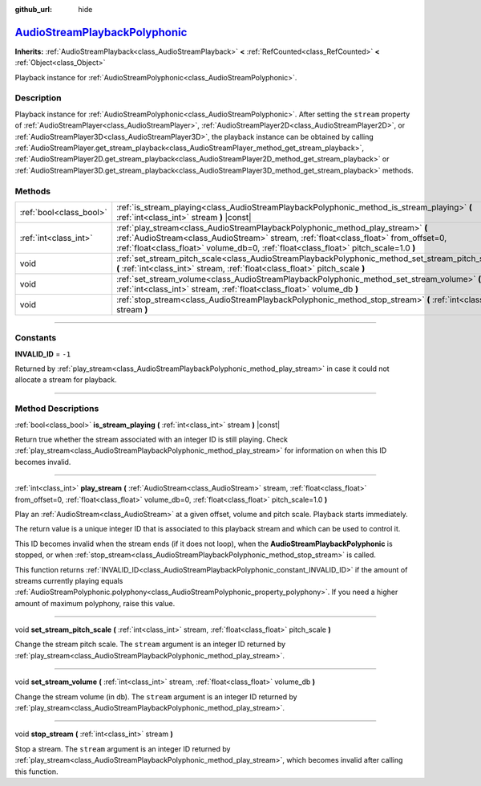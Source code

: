 :github_url: hide

.. DO NOT EDIT THIS FILE!!!
.. Generated automatically from Godot engine sources.
.. Generator: https://github.com/godotengine/godot/tree/master/doc/tools/make_rst.py.
.. XML source: https://github.com/godotengine/godot/tree/master/doc/classes/AudioStreamPlaybackPolyphonic.xml.

.. _class_AudioStreamPlaybackPolyphonic:

`AudioStreamPlaybackPolyphonic <https://github.com/godotengine/godot/blob/master/scene/resources/audio_stream_polyphonic.h#L54>`_
=================================================================================================================================

**Inherits:** :ref:`AudioStreamPlayback<class_AudioStreamPlayback>` **<** :ref:`RefCounted<class_RefCounted>` **<** :ref:`Object<class_Object>`

Playback instance for :ref:`AudioStreamPolyphonic<class_AudioStreamPolyphonic>`.

.. rst-class:: classref-introduction-group

Description
-----------

Playback instance for :ref:`AudioStreamPolyphonic<class_AudioStreamPolyphonic>`. After setting the ``stream`` property of :ref:`AudioStreamPlayer<class_AudioStreamPlayer>`, :ref:`AudioStreamPlayer2D<class_AudioStreamPlayer2D>`, or :ref:`AudioStreamPlayer3D<class_AudioStreamPlayer3D>`, the playback instance can be obtained by calling :ref:`AudioStreamPlayer.get_stream_playback<class_AudioStreamPlayer_method_get_stream_playback>`, :ref:`AudioStreamPlayer2D.get_stream_playback<class_AudioStreamPlayer2D_method_get_stream_playback>` or :ref:`AudioStreamPlayer3D.get_stream_playback<class_AudioStreamPlayer3D_method_get_stream_playback>` methods.

.. rst-class:: classref-reftable-group

Methods
-------

.. table::
   :widths: auto

   +-------------------------+----------------------------------------------------------------------------------------------------------------------------------------------------------------------------------------------------------------------------------------------------------------+
   | :ref:`bool<class_bool>` | :ref:`is_stream_playing<class_AudioStreamPlaybackPolyphonic_method_is_stream_playing>` **(** :ref:`int<class_int>` stream **)** |const|                                                                                                                        |
   +-------------------------+----------------------------------------------------------------------------------------------------------------------------------------------------------------------------------------------------------------------------------------------------------------+
   | :ref:`int<class_int>`   | :ref:`play_stream<class_AudioStreamPlaybackPolyphonic_method_play_stream>` **(** :ref:`AudioStream<class_AudioStream>` stream, :ref:`float<class_float>` from_offset=0, :ref:`float<class_float>` volume_db=0, :ref:`float<class_float>` pitch_scale=1.0 **)** |
   +-------------------------+----------------------------------------------------------------------------------------------------------------------------------------------------------------------------------------------------------------------------------------------------------------+
   | void                    | :ref:`set_stream_pitch_scale<class_AudioStreamPlaybackPolyphonic_method_set_stream_pitch_scale>` **(** :ref:`int<class_int>` stream, :ref:`float<class_float>` pitch_scale **)**                                                                               |
   +-------------------------+----------------------------------------------------------------------------------------------------------------------------------------------------------------------------------------------------------------------------------------------------------------+
   | void                    | :ref:`set_stream_volume<class_AudioStreamPlaybackPolyphonic_method_set_stream_volume>` **(** :ref:`int<class_int>` stream, :ref:`float<class_float>` volume_db **)**                                                                                           |
   +-------------------------+----------------------------------------------------------------------------------------------------------------------------------------------------------------------------------------------------------------------------------------------------------------+
   | void                    | :ref:`stop_stream<class_AudioStreamPlaybackPolyphonic_method_stop_stream>` **(** :ref:`int<class_int>` stream **)**                                                                                                                                            |
   +-------------------------+----------------------------------------------------------------------------------------------------------------------------------------------------------------------------------------------------------------------------------------------------------------+

.. rst-class:: classref-section-separator

----

.. rst-class:: classref-descriptions-group

Constants
---------

.. _class_AudioStreamPlaybackPolyphonic_constant_INVALID_ID:

.. rst-class:: classref-constant

**INVALID_ID** = ``-1``

Returned by :ref:`play_stream<class_AudioStreamPlaybackPolyphonic_method_play_stream>` in case it could not allocate a stream for playback.

.. rst-class:: classref-section-separator

----

.. rst-class:: classref-descriptions-group

Method Descriptions
-------------------

.. _class_AudioStreamPlaybackPolyphonic_method_is_stream_playing:

.. rst-class:: classref-method

:ref:`bool<class_bool>` **is_stream_playing** **(** :ref:`int<class_int>` stream **)** |const|

Return true whether the stream associated with an integer ID is still playing. Check :ref:`play_stream<class_AudioStreamPlaybackPolyphonic_method_play_stream>` for information on when this ID becomes invalid.

.. rst-class:: classref-item-separator

----

.. _class_AudioStreamPlaybackPolyphonic_method_play_stream:

.. rst-class:: classref-method

:ref:`int<class_int>` **play_stream** **(** :ref:`AudioStream<class_AudioStream>` stream, :ref:`float<class_float>` from_offset=0, :ref:`float<class_float>` volume_db=0, :ref:`float<class_float>` pitch_scale=1.0 **)**

Play an :ref:`AudioStream<class_AudioStream>` at a given offset, volume and pitch scale. Playback starts immediately.

The return value is a unique integer ID that is associated to this playback stream and which can be used to control it.

This ID becomes invalid when the stream ends (if it does not loop), when the **AudioStreamPlaybackPolyphonic** is stopped, or when :ref:`stop_stream<class_AudioStreamPlaybackPolyphonic_method_stop_stream>` is called.

This function returns :ref:`INVALID_ID<class_AudioStreamPlaybackPolyphonic_constant_INVALID_ID>` if the amount of streams currently playing equals :ref:`AudioStreamPolyphonic.polyphony<class_AudioStreamPolyphonic_property_polyphony>`. If you need a higher amount of maximum polyphony, raise this value.

.. rst-class:: classref-item-separator

----

.. _class_AudioStreamPlaybackPolyphonic_method_set_stream_pitch_scale:

.. rst-class:: classref-method

void **set_stream_pitch_scale** **(** :ref:`int<class_int>` stream, :ref:`float<class_float>` pitch_scale **)**

Change the stream pitch scale. The ``stream`` argument is an integer ID returned by :ref:`play_stream<class_AudioStreamPlaybackPolyphonic_method_play_stream>`.

.. rst-class:: classref-item-separator

----

.. _class_AudioStreamPlaybackPolyphonic_method_set_stream_volume:

.. rst-class:: classref-method

void **set_stream_volume** **(** :ref:`int<class_int>` stream, :ref:`float<class_float>` volume_db **)**

Change the stream volume (in db). The ``stream`` argument is an integer ID returned by :ref:`play_stream<class_AudioStreamPlaybackPolyphonic_method_play_stream>`.

.. rst-class:: classref-item-separator

----

.. _class_AudioStreamPlaybackPolyphonic_method_stop_stream:

.. rst-class:: classref-method

void **stop_stream** **(** :ref:`int<class_int>` stream **)**

Stop a stream. The ``stream`` argument is an integer ID returned by :ref:`play_stream<class_AudioStreamPlaybackPolyphonic_method_play_stream>`, which becomes invalid after calling this function.

.. |virtual| replace:: :abbr:`virtual (This method should typically be overridden by the user to have any effect.)`
.. |const| replace:: :abbr:`const (This method has no side effects. It doesn't modify any of the instance's member variables.)`
.. |vararg| replace:: :abbr:`vararg (This method accepts any number of arguments after the ones described here.)`
.. |constructor| replace:: :abbr:`constructor (This method is used to construct a type.)`
.. |static| replace:: :abbr:`static (This method doesn't need an instance to be called, so it can be called directly using the class name.)`
.. |operator| replace:: :abbr:`operator (This method describes a valid operator to use with this type as left-hand operand.)`
.. |bitfield| replace:: :abbr:`BitField (This value is an integer composed as a bitmask of the following flags.)`
